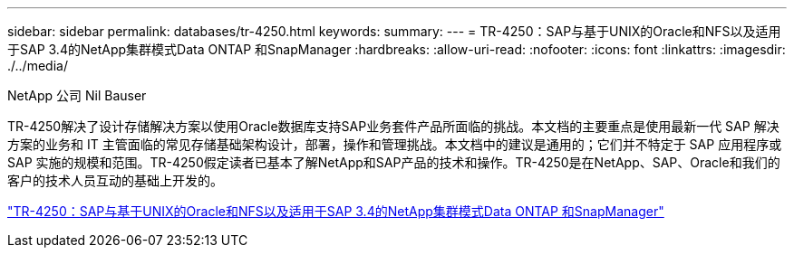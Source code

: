 ---
sidebar: sidebar 
permalink: databases/tr-4250.html 
keywords:  
summary:  
---
= TR-4250：SAP与基于UNIX的Oracle和NFS以及适用于SAP 3.4的NetApp集群模式Data ONTAP 和SnapManager
:hardbreaks:
:allow-uri-read: 
:nofooter: 
:icons: font
:linkattrs: 
:imagesdir: ./../media/


NetApp 公司 Nil Bauser

TR-4250解决了设计存储解决方案以使用Oracle数据库支持SAP业务套件产品所面临的挑战。本文档的主要重点是使用最新一代 SAP 解决方案的业务和 IT 主管面临的常见存储基础架构设计，部署，操作和管理挑战。本文档中的建议是通用的；它们并不特定于 SAP 应用程序或 SAP 实施的规模和范围。TR-4250假定读者已基本了解NetApp和SAP产品的技术和操作。TR-4250是在NetApp、SAP、Oracle和我们的客户的技术人员互动的基础上开发的。

link:https://www.netapp.com/pdf.html?item=/media/19525-tr-4250.pdf["TR-4250：SAP与基于UNIX的Oracle和NFS以及适用于SAP 3.4的NetApp集群模式Data ONTAP 和SnapManager"^]
